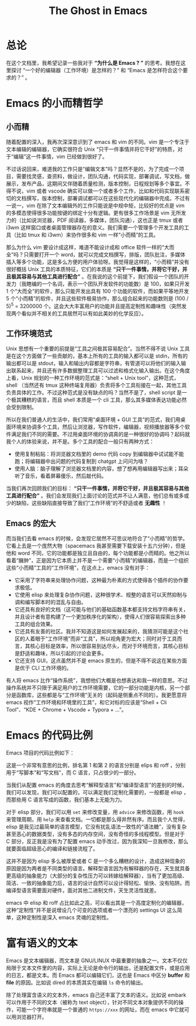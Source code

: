 #+title: The Ghost in Emacs

* 总论
在这个文档里，我希望记录一些我对于 *“为什么是 Emacs ? ”* 的思考。我想在这里探讨 “一个好的编辑器（工作环境）是怎样的？” 和 “Emacs 是怎样符合这个要求的？” 。 

* Emacs 的小而精哲学
** 小而精
随着配置的深入，我再次深深意识到了 emacs 和 vim 的不同。vim 是一个专注于文本编辑的编辑器，它确实很符合 Unix “只干一件事情并将它干好”的特质，对于“编辑”这一件事情，vim 已经做到很好了。

不过话说回来，难道我的工作只是“编辑文本”吗？显然不是的，为了完成一个项目，需要找灵感，查资料，做设计，团队沟通，代码实现，部署调试，写文档，做展示，发布产品，这期间又伴随着质量检测，版本控制，日程规划等多个事宜。不得不说，vim 或者 vscode 确实可以做一个或者多个工作，比如和代码实现联系密切的文档撰写，版本控制，部署调试都可以在这些现代化的编辑器中完成。不过有一说一，vim 在除了文本编辑外的工作只能说是中规中矩，比较好的优点是 vim 的多模态使得很多功能按键的绑定十分有逻辑。更有很多工作场景是 vim 无所发力的（比如说浏览器，PDF 阅读器，多媒体，团队沟通），这也正是 tmux 或者 i3wm 这样窗口或者桌面管理器存在的意义。我们需要一个管理多个开发工具的工具（比如 tmux 和 i3wm）来协作很多和 vim 一样“小而精”的工具。

那么为什么 vim 要设计成这样，难道不能设计成和 office 软件一样的“大而全”吗？只需要打开一个 word，就可以完成文档撰写，排版，团队批注，多媒体插入等多个功能，这是多么方便的用户体验呀。我觉得是这样的，“小而精”并没有很好概括 Unix 工具的本质特征，它们的本质是 *“只干一件事情，并将它干好，并且极其容易与其他工具进行配合”* 。在我说的这个前提下，我们假设一个团队的开发力（我瞎编的一个名词，表示一个团队开发软件的功能数）是 100，如果只开发 1 个“大而全”的软件，那么只能开发出具有 100 个功能的软件，而如果平等地开发 5 个“小而精”的软件，并且这些软件极易协作，那么组合起来的功能数则是 (100 / 5)^{5} = 3200000 个。这会大大丰富用户的功能并且提高定制性和趣味性（突然发现两个看似并不相关的工具居然可以有如此美妙的化学反应）。

** 工作环境范式
Unix 思想有一个重要的前提是“工具之间极其容易配合”。当然不得不说 Unix 工具是在这个方面做了一些贡献的，基本上所有的工具的输入都可以是 stdin，所有的输出都可以是 stdout，输入和输出内容都是字符串，有管道可以将他们的输入输出联系起来，并且还有许多数据整理工具可以过滤和格式化输入输出。在这个角度上看，Unix 规划的一种工作环境的范式是：“shell + Unix tool”，这种范式，shell （当然还有 tmux 这种终端复用器）负责将多个工具衔接在一起，其他工具负责具体的工作。不过这种范式是没有缺点的吗？当然不是了，shell script 是一个极其糟糕的语言，而且 shell 本质是一个 cli 工具，那么其多媒体表达功能必然会受到限制。

所以在我们普通人的生活中，我们常用“桌面环境 + GUI 工具”的范式，我们用桌面环境来协调多个工具，然后让浏览器，写作软件，编辑器，视频播放器等多个软件满足我们不同的需要。不过用桌面环境的协调真的是一种很好的协调吗？起码就我个人的体验来说，并不是。多个工具的配合一般只有两种方式：

- 使用复制粘贴：将浏览器文档里的 demo 代码 copy 到编辑器中试试能不能跑；将编辑器中出问题的代码复制到 chatgpt 上问问为啥？
- 使用人脑：脑子理解了浏览器文档里的内容，想了想再用编辑器写出来；耳朵听了音乐，看着屏幕傻乐，然后敲代码。

当我们再次回顾我们的目标： *“只干一件事情，并将它干好，并且极其容易与其他工具进行配合”* 。我们会发现我们上面讨论的范式并不让人满意，他们总有或多或少的缺陷，这些缺陷直接导致了我们“工作环境”的不舒适或者 *无趣性* ！

** Emacs 的宏大
而当我们去看 emacs 的时候，会发现它居然不可思议地符合了“小而精”的哲学。它看上去是一个庞然大物（spacemacs 我甚至需要下载安装十五六分钟），但是他和 word 不同，它的功能都是独立且自由的，每个功能都是小而精的。他之所以看着“臃肿”，正是因为它本质上并不是一个需要“小而精”的编辑器，而是一个组织这些“小而精”工具的“工作环境”，在这点上，emacs 没有对手：

- 它采用了字符串来处理协作问题，这种最为朴素的方式使得各个插件的协作要求极低。
- 它使用 elisp 来处理复杂协作问题，这种很学术、规整的语言可以天然抑制与调和编写脚本时的混乱与自由。
- 它还具有良好的文档（这可能与他们的基础函数基本都支持文档字符串有关，并且设计者有意构建了一个更加秩序化的架构），使得人们很容易探索出多种工具的组合效果。
- 它还具有友善的社区。我并不知道这是如何发展起来的，我猜测可能是这个社区的人着眼于“工作环境”而非“工具”，所以视角更为宏大；同时对于工具而言，其核心目标是效率，所以很容易到达尽头，而对于环境而言，其核心目标是舒适和趣味，所以引起的讨论会更多。
- 它还支持 GUI，这点虽然并不是 emacs 原生的，但是不得不说这在某些方面是优于 CLI 工作环境的。 

有人将 emacs 比作“操作系统”，我想他们大概是也想表达和我一样的意思。不过操作系统并不只限于满足用户的工作环境需要，它的一部分功能是内核，另一个部分是函数库，这些都是与“工作环境”无关的（起码是侧重点不同的）。我更愿意将 emacs 视作“工作环境和环境里的工具”，和它对标的应该是“Shell + Cli Tool”、“KDE + Chrome + Vscode + Typora + ...”。

* Emacs 的代码比例
Emacs 项目的代码比例如下：

[[./img/rate.png]]

这是一个非常有意思的比例，排名第 1 和第 2 的语言分别是 elips 和 roff ，分别用于“写脚本”和“写文档”，而 C 语言，只占很少的一部分。

当我们从配置 emacs 的角度去思考“解释型语言”和“编译型语言”的差别的时候，我们可以发现，我们可以配置的，可以满足我们定制化需要的，一般都是 elisp ，而那些用 C 语言写成的函数，我们基本上无能为力。

对于 elisp 部分，我们可以用 ~set~ 来修改变量，用 ~advice~ 来修改函数，用 ~hook~ 来管理周期，用 ~help~ 来查看文档。一切都是那么得井然有序。而且我个人觉得，elisp 是我见过最简单的语言模型，它没有扰乱语法一致性的“语法糖”，没有复杂甚至恶心的数据类型，没有多态的内存空间，没有奇怪的多线程模型。但是对于 C 部分，反正我是没有为了配置 emacs 动手改过，因为我深知一旦我修改，那么就要面临超级恶心的编译和链接流程了。

这并不是因为 elisp 多么被厚爱或者 C 是一个多么糟糕的设计，造成这种现象的原因是因为两者是不同类型的语言。解释型语言因为有解释器的存在，天生就具备更高级的抽象能力（大部分的复杂性压力可以转嫁给解释器），当有了更加高级、简洁、一致的抽象能力后，语言的设计自然可以设计得轻松、愉快、没有陷阱。而编译型语言需要面对硬件，面对其他二进制文件，天生灵活性就差。

emacs 中 elisp 和 roff 占比如此之高，可以看出其是一个高度定制化的编辑器，这种“定制性”并不是说增设几个可变的选项或者一个漂亮的 settings UI 这么简单，这种定制性是深入 emacs 灵魂的定制性。

* 富有语义的文本
Emacs 是文本编辑器，而文本是 GNU/LINUX 中最重要的抽象之一。文本不仅仅局限于文本文件里的内容，实际上无论是命令行的输出，还是配置文件，或是应用的日志，都是文本。而 Emacs 都可以编辑它们，这也是 Emacs 中区分 *buffer* 和 *file* 的原因。比如说 dired 的本质其实在编辑 ~ls~ 命令的输出。

除了处理富含语义的文本外，emacs 自己还丰富了文本的语义。比如说 embark 可以作用于不同的文本（被称为 text object），针对不同文本对象提供不同的操作，可能一个字符串就是一个普通的 ~https://xxx~ 的网址，而在 emacs 中它就可以用浏览器打开。
